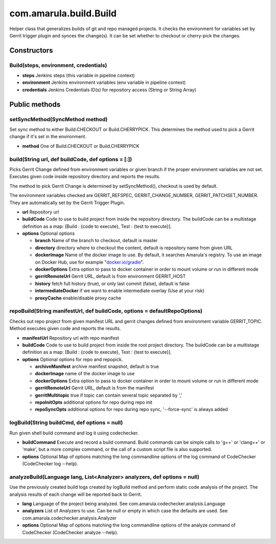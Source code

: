 com.amarula.build.Build
************************

.. container:: toc-macro client-side-toc-macro conf-macro output-block

Helper class that generalizes builds of git and repo managed projects. It checks the environment for variables set by Gerrit trigger plugin and synces the change(s). It can be set whether to checkout or cherry-pick the changes.

.. _com.amarula.build.Build-Constructors:

Constructors
============

.. _com.amarula.build.Build-Build(steps,environment,credentials):

Build(steps, environment, credentials)
--------------------------------------

-  **steps** Jenkins steps (this variable in pipeline context)
-  **environment** Jenkins environment variables (env variable in pipeline context)
-  **credentials** Jenkins Credentials ID(s) for repository access (String or String Array)

.. _com.amarula.build.Build-Publicmethods:

Public methods
==============

.. _com.amarula.build.Build-setSyncMethod(SyncMethodmethod):

setSyncMethod(SyncMethod method)
--------------------------------

Set sync method to either Build.CHECKOUT or Build.CHERRYPICK. This determines the method used to pick a Gerrit change if it's set in the environment.

-  **method** One of Build.CHECKOUT or Build.CHERRYPICK

.. _com.amarula.build.Build-build(Stringurl,defbuildCode,defoptions=[:]):

build(String url, def buildCode, def options = [:])
---------------------------------------------------

Picks Gerrit Change defined from environment variables or given branch if the proper environment variables are not set. Executes given code inside repository directory and reports the results.

The method to pick Gerrit Change is determined by setSyncMethod(), checkout is used by default.

The environment variables checked are GERRIT_REFSPEC, GERRIT_CHANGE_NUMBER, GERRIT_PATCHSET_NUMBER. They are automatically set by the Gerrit Trigger Plugin.

-  **url** Repository url
-  **buildCode** Code to use to build project from inside the repository directory. The buildCode can be a multistage definition as a map: [Build : {code to execute}, Test : {test to execute}].
-  **options** Optional options

   -  **branch** Name of the branch to checkout, default is master
   -  **directory** directory where to checkout the content, default is repository name from given URL
   -  **dockerImage** Name of the docker image to use. By default, it searches Amarula's registry. To use an image on Docker Hub, use for example "`docker.io/gradle <http://docker.io/gradle>`__".
   -  **dockerOptions** Extra option to pass to docker container in order to mount volume or run in different mode
   -  **gerritRemoteUrl** Gerrit URL, default is from environment GERRIT_HOST
   -  **history** fetch full history (true), or only last commit (false), default is false
   -  **intermediateDocker** if we want to enable intermediate overlay (Use at your risk)
   -  **proxyCache** enable/disable proxy cache

.. _com.amarula.build.Build-repoBuild(StringmanifestUrl,defbuildCode,options=defaultRepoOptions):

repoBuild(String manifestUrl, def buildCode, options = defaultRepoOptions)
--------------------------------------------------------------------------

Checks out repo project from given manifest URL and gerrit changes defined from environment variable GERRIT_TOPIC. Method executes given code and reports the results.

-  **manifestUrl** Repository url with repo manifest
-  **buildCode** Code to use to build project from inside the root project directory. The buildCode can be a multistage definition as a map: [Build : {code to execute}, Test : {test to execute}].
-  **options** Optional options for repo and repopick.

   -  **archiveManifest** archive manifest snapshot, default is true
   -  **dockerImage** name of the docker image to use
   -  **dockerOptions** Extra option to pass to docker container in order to mount volume or run in different mode
   -  **gerritRemoteUrl** Gerrit URL, default is from the manifest
   -  **gerritMultitopic** true if topic can contain several topic separated by ','
   -  **repoInitOpts** additional options for repo during repo init
   -  **repoSyncOpts** additional options for repo during repo sync, '--force-sync' is always added

.. _com.amarula.build.Build-logBuild(StringbuildCmd,defoptions=null):

logBuild(String buildCmd, def options = null)
---------------------------------------------

Run given shell build command and log it using codechecker.

-  **buildCommand** Execute and record a build command. Build commands can be simple calls to 'g++' or 'clang++' or 'make', but a more complex command, or the call of a custom script file is also supported.

-  **options** Optional Map of options matching the long commandline options of the log command of CodeChecker (CodeChecker log --help).

.. _com.amarula.build.Build-analyzeBuild(Languagelang,List<Analyzer>analyzers,defoptions=null):

analyzeBuild(Language lang, List<Analyzer> analyzers, def options = null)
-------------------------------------------------------------------------

Use the previously created build logs created by logBuild method and perform static code analysis of the project. The analysis results of each change will be reported back to Gerrit.

-  **lang** Language of the project being analyzed. See com.amarula.codechecker.analysis.Language

-  **analyzers** List of Analyzers to use. Can be null or empty in which case the defaults are used. See com.amarula.codechecker.analysis.Analyzer

-  **options** Optional Map of options matching the long commandline options of the analyze command of CodeChecker (CodeChecker analyze --help).
